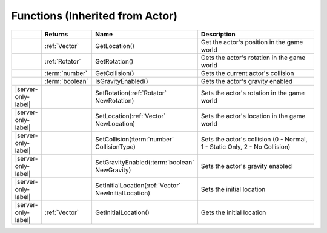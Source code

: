 Functions (Inherited from Actor)
~~~~~~~~~~~~~~~~~~~~~~~~~~~~~~~~

.. list-table:: 
  :widths: 5 10 35 50

  * - 
    - **Returns**
    - **Name**
    - **Description**

  * - 
    - :ref:`Vector`
    - GetLocation()
    - Get the actor's position in the game world

  * - 
    - :ref:`Rotator`
    - GetRotation()
    - Gets the actor's rotation in the game world

  * - 
    - :term:`number`
    - GetCollision()
    - Gets the current actor's collision

  * - 
    - :term:`boolean`
    - IsGravityEnabled()
    - Gets the actor's gravity enabled

  * - |server-only-label|
    - 
    - SetRotation(:ref:`Rotator` NewRotation)
    - Sets the actor's rotation in the game world

  * - |server-only-label|
    - 
    - SetLocation(:ref:`Vector` NewLocation)
    - Sets the actor's location in the game world

  * - |server-only-label|
    - 
    - SetCollision(:term:`number` CollisionType)
    - Sets the actor's collision (0 - Normal, 1 - Static Only, 2 - No Collision)

  * - |server-only-label|
    - 
    - SetGravityEnabled(:term:`boolean` NewGravity)
    - Sets the actor's gravity enabled

  * - |server-only-label|
    - 
    - SetInitialLocation(:ref:`Vector` NewInitialLocation)
    - Sets the initial location

  * - |server-only-label|
    - :ref:`Vector`
    - GetInitialLocation()
    - Gets the initial location

